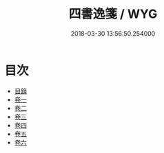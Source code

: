 #+TITLE: 四書逸箋 / WYG
#+DATE: 2018-03-30 13:56:50.254000
* 目次
 - [[file:KR1h0066_001.txt::001-1a][目錄]]
 - [[file:KR1h0066_002.txt::002-1a][卷一]]
 - [[file:KR1h0066_003.txt::003-1a][卷二]]
 - [[file:KR1h0066_004.txt::004-1a][卷三]]
 - [[file:KR1h0066_005.txt::005-1a][卷四]]
 - [[file:KR1h0066_006.txt::006-1a][卷五]]
 - [[file:KR1h0066_007.txt::007-1a][卷六]]
